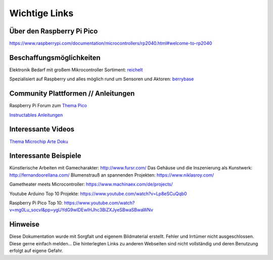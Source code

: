 
Wichtige Links
=====

Über den Raspberry Pi Pico
-----------------------
https://www.raspberrypi.com/documentation/microcontrollers/rp2040.html#welcome-to-rp2040


Beschaffungsmöglichkeiten
-----------------------

Elektronik Bedarf mit großem Mikrocontroller Sortiment: `reichelt <https://www.reichelt.de/einplatinen-mikrocontroller-c8243.html?&nbc=1>`_

Spezialisiert auf Raspberry und alles möglich rund um Sensoren und Aktoren: 
`berrybase <https://www.berrybase.de/raspberry-pi/raspberry-pi-mikrocontroller/>`_


Community Plattformen // Anleitungen
------------------------

Raspberry Pi Forum zum `Thema Pico <https://forums.raspberrypi.com/viewforum.php?f=143&sid=82aebc42e2738670073a17553e509080>`_

`Instructables Anleitungen <https://www.instructables.com/search/projects/all/all/?q=pico&projects=all>`_

Interessante Videos
------------------------

`Thema Microchip Arte Doku <https://www.youtube.com/watch?v=12jIzF1ucJ4>`_


Interessante Beispiele
-----------------------

Künstlerische Arbeiten mit Gamecharakter: http://www.fursr.com/
Das Gehäuse und die Inszenierung als Kunstwerk: http://fernandoorellana.com/
Blumenstrauß an spannenden Projekten: https://www.niklasroy.com/

Gametheater meets Microcontroller: https://www.machinaex.com/de/projects/

Youtube Arduino Top 10 Projekte: https://www.youtube.com/watch?v=Lp8eSCuQqb0

Raspberry Pi Pico Top 10: https://www.youtube.com/watch?v=mg0Lu_socvI&pp=ygUYdG9wIDEwIHJhc3BiZXJyeSBwaSBwaWNv


Hinweise
----------------------
Diese Dokumentation wurde mit Sorgfalt und eigenem Bildmaterial erstellt. Fehler und Irrtümer nicht ausgeschlossen. Diese gerne einfach melden...
Die hinterlegten Links zu anderen Webseiten sind nicht vollständig und deren Benutzung erfolgt auf eigene Gefahr.
